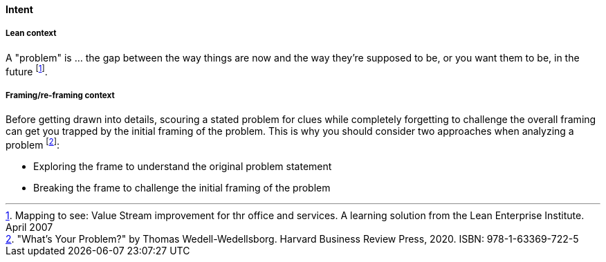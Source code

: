 [[problem]]
==== Intent

===== Lean context

A "problem" is ... the gap between the way things are now and the way they're supposed to be, or you want them to be, in the future footnote:[Mapping to see: Value Stream improvement for thr office and services. A learning solution from the Lean Enterprise Institute. April 2007]. 

===== Framing/re-framing context 

Before getting drawn into details, scouring a stated problem for clues while completely forgetting to challenge the overall framing can get you trapped by the initial framing of the problem. This is why you should consider two approaches when analyzing a problem footnote:["What's Your Problem?" by Thomas  Wedell-Wedellsborg. Harvard Business Review Press, 2020. ISBN: 978-1-63369-722-5]:  

* Exploring the frame to understand the original problem statement
* Breaking the frame to challenge the initial framing of the problem

